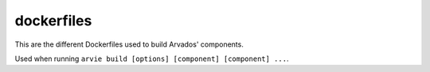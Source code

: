 
dockerfiles
===========

This are the different Dockerfiles used to build Arvados' components.

Used when running ``arvie build [options] [component] [component] ...``.
